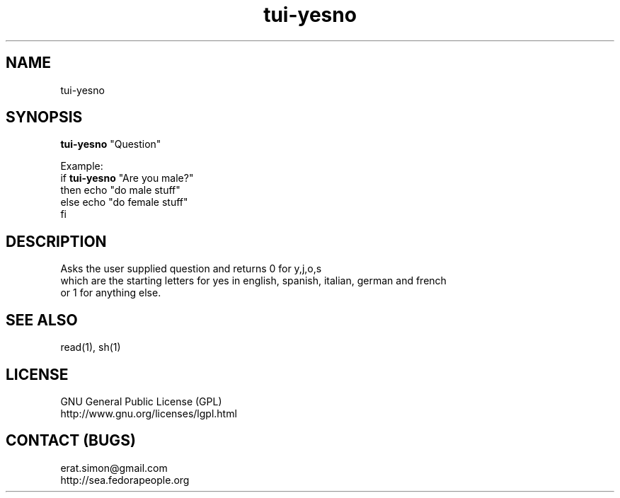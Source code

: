 .TH "tui-yesno" "1" "2013 09 15" "Simon A. Erat (sea)" "TUI 0.4.0"

.SH NAME
tui-yesno

.SH SYNOPSIS
\fBtui-yesno\fP "Question"

.br
Example: 
.br
if \fBtui-yesno\fP "Are you male?"
.br
then echo "do male stuff"
.br
else echo "do female stuff"
.br
fi

.SH DESCRIPTION
.PP
Asks the user supplied question and returns 0 for y,j,o,s
.br
which are the starting letters for yes in english, spanish, italian, german and french
.br
or 1 for anything else.

.SH SEE ALSO
read(1), sh(1)

.SH LICENSE
GNU General Public License (GPL)
.br
http://www.gnu.org/licenses/lgpl.html

.SH CONTACT (BUGS)
erat.simon@gmail.com
.br
http://sea.fedorapeople.org
